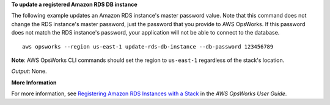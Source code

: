 **To update a registered Amazon RDS DB instance**

The following example updates an Amazon RDS instance's master password value.
Note that this command does not change the RDS instance's master password, just the password that
you provide to AWS OpsWorks.
If this password does not match the RDS instance's password,
your application will not be able to connect to the database. ::

  aws opsworks --region us-east-1 update-rds-db-instance --db-password 123456789

**Note**: AWS OpsWorks CLI commands should set the region to ``us-east-1`` regardless of the stack's location.

*Output*: None.

**More Information**

For more information, see `Registering Amazon RDS Instances with a Stack`_ in the *AWS OpsWorks User Guide*.

.. _`Registering Amazon RDS Instances with a Stack`: http://docs.aws.amazon.com/opsworks/latest/userguide/resources-reg.html#resources-reg-rds

